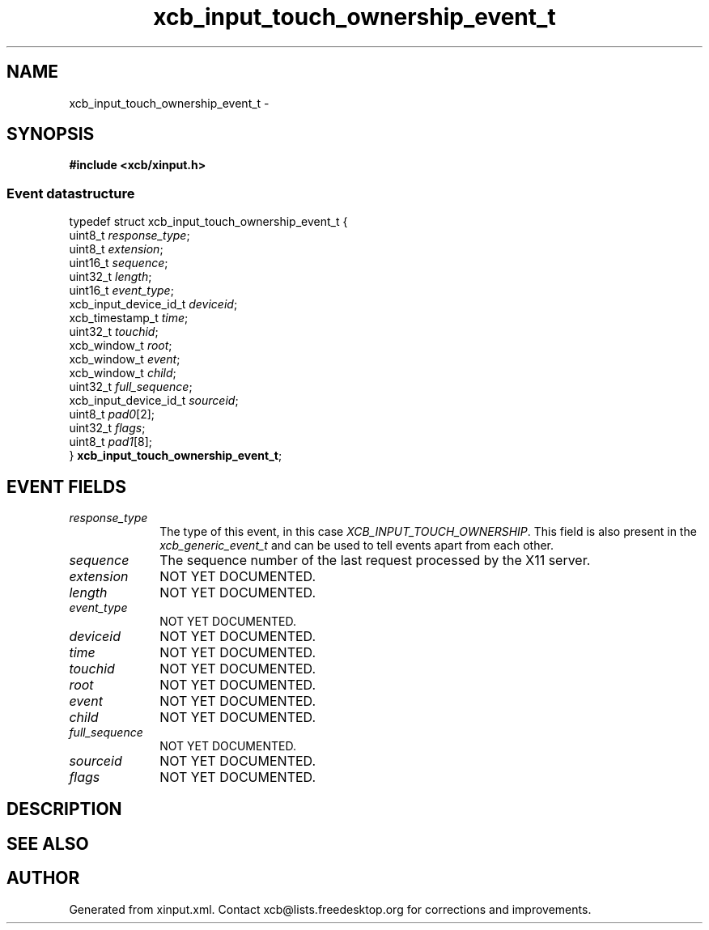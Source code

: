 .TH xcb_input_touch_ownership_event_t 3  "libxcb 1.13.1" "X Version 11" "XCB Events"
.ad l
.SH NAME
xcb_input_touch_ownership_event_t \- 
.SH SYNOPSIS
.hy 0
.B #include <xcb/xinput.h>
.PP
.SS Event datastructure
.nf
.sp
typedef struct xcb_input_touch_ownership_event_t {
    uint8_t               \fIresponse_type\fP;
    uint8_t               \fIextension\fP;
    uint16_t              \fIsequence\fP;
    uint32_t              \fIlength\fP;
    uint16_t              \fIevent_type\fP;
    xcb_input_device_id_t \fIdeviceid\fP;
    xcb_timestamp_t       \fItime\fP;
    uint32_t              \fItouchid\fP;
    xcb_window_t          \fIroot\fP;
    xcb_window_t          \fIevent\fP;
    xcb_window_t          \fIchild\fP;
    uint32_t              \fIfull_sequence\fP;
    xcb_input_device_id_t \fIsourceid\fP;
    uint8_t               \fIpad0\fP[2];
    uint32_t              \fIflags\fP;
    uint8_t               \fIpad1\fP[8];
} \fBxcb_input_touch_ownership_event_t\fP;
.fi
.br
.hy 1
.SH EVENT FIELDS
.IP \fIresponse_type\fP 1i
The type of this event, in this case \fIXCB_INPUT_TOUCH_OWNERSHIP\fP. This field is also present in the \fIxcb_generic_event_t\fP and can be used to tell events apart from each other.
.IP \fIsequence\fP 1i
The sequence number of the last request processed by the X11 server.
.IP \fIextension\fP 1i
NOT YET DOCUMENTED.
.IP \fIlength\fP 1i
NOT YET DOCUMENTED.
.IP \fIevent_type\fP 1i
NOT YET DOCUMENTED.
.IP \fIdeviceid\fP 1i
NOT YET DOCUMENTED.
.IP \fItime\fP 1i
NOT YET DOCUMENTED.
.IP \fItouchid\fP 1i
NOT YET DOCUMENTED.
.IP \fIroot\fP 1i
NOT YET DOCUMENTED.
.IP \fIevent\fP 1i
NOT YET DOCUMENTED.
.IP \fIchild\fP 1i
NOT YET DOCUMENTED.
.IP \fIfull_sequence\fP 1i
NOT YET DOCUMENTED.
.IP \fIsourceid\fP 1i
NOT YET DOCUMENTED.
.IP \fIflags\fP 1i
NOT YET DOCUMENTED.
.SH DESCRIPTION
.SH SEE ALSO
.SH AUTHOR
Generated from xinput.xml. Contact xcb@lists.freedesktop.org for corrections and improvements.
